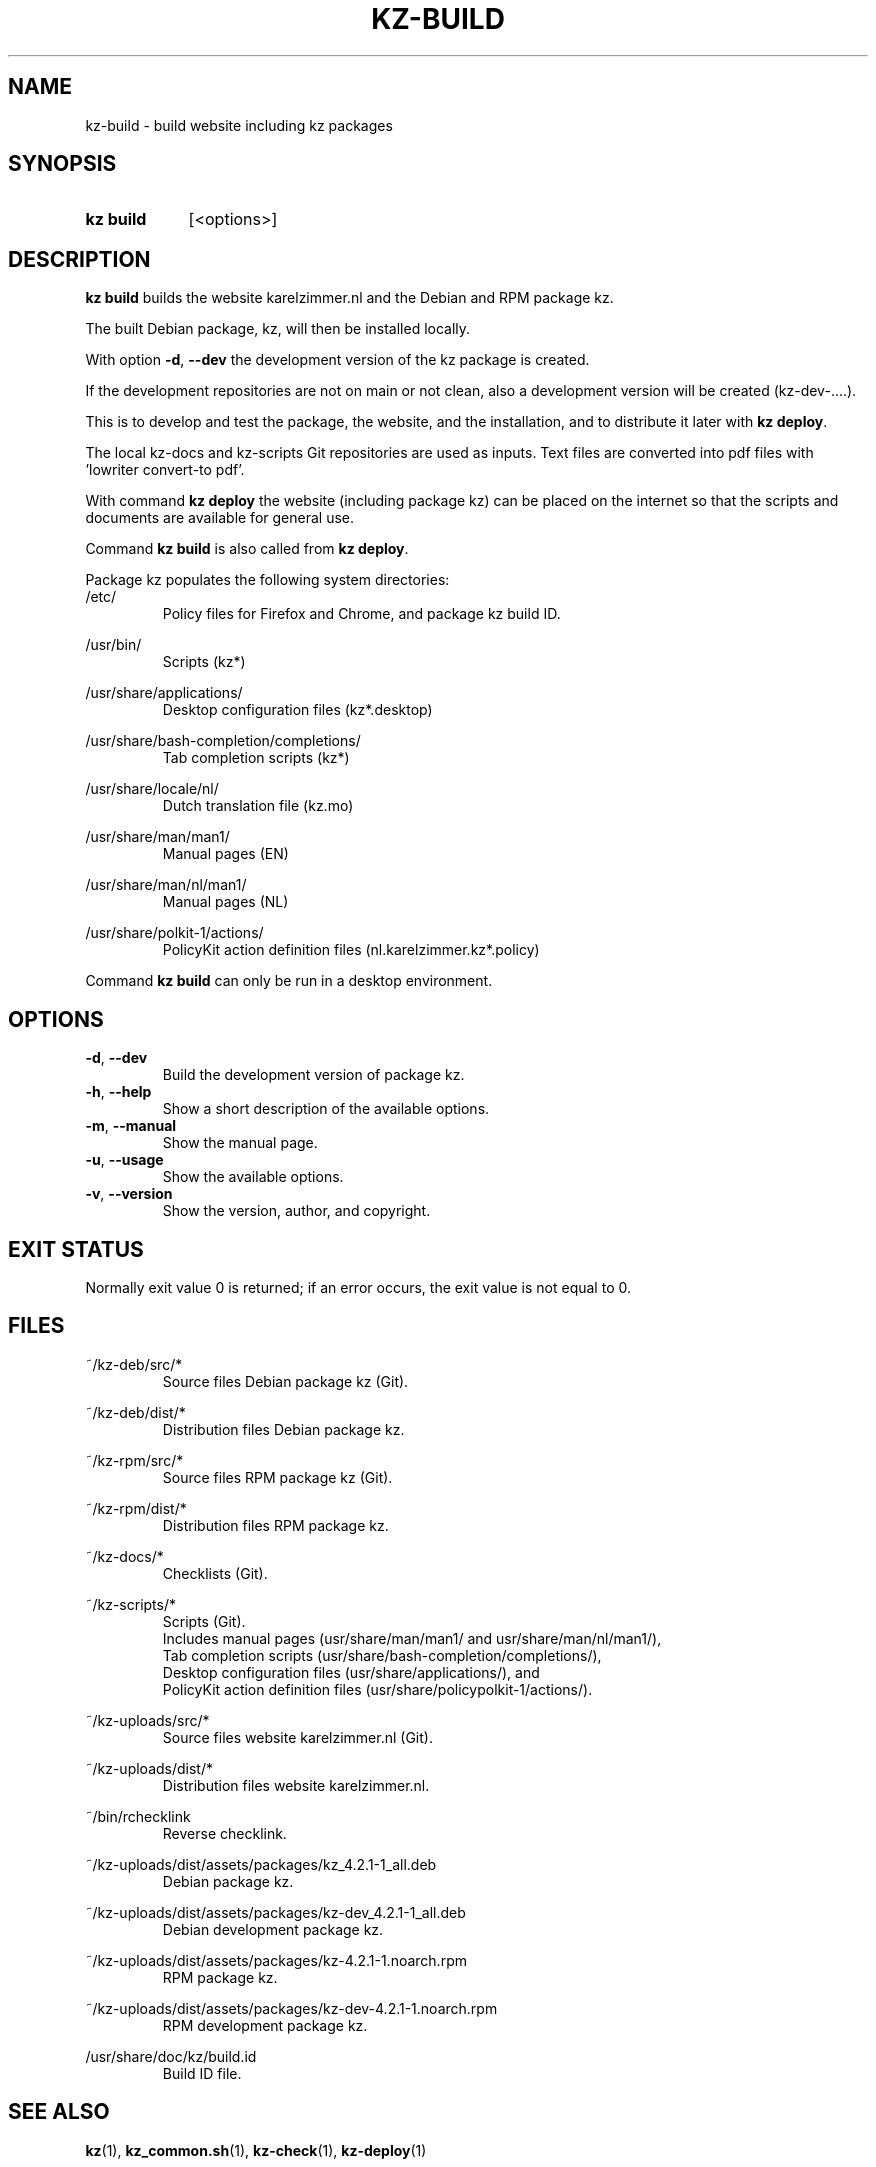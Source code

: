 .\"############################################################################
.\"# SPDX-FileComment: Man page for kz-build
.\"#
.\"# SPDX-FileCopyrightText: Karel Zimmer <info@karelzimmer.nl>
.\"# SPDX-License-Identifier: CC0-1.0
.\"############################################################################

.TH "KZ-BUILD" "1" "4.2.1" "kz" "User commands"

.SH NAME
kz-build - build website including kz packages

.SH SYNOPSIS
.SY kz\ build
[<options>]
.YS

.SH DESCRIPTION
\fBkz build\fR builds the website karelzimmer.nl and the Debian and RPM package
kz.
.sp
The built Debian package, kz, will then be installed locally.
.sp
With option \fB-d\fR, \fB--dev\fR the development version of the kz package is
created.
.sp
If the development repositories are not on main or not clean, also a
development version will be created (kz-dev-....).
.sp
This is to develop and test the package, the website, and the installation, and
to distribute it later with \fBkz deploy\fR.
.sp
The local kz-docs and kz-scripts Git repositories are used as inputs. Text
files are converted into pdf files with 'lowriter convert-to pdf'.
.sp
With command \fBkz deploy\fR the website (including package kz) can be placed
on the internet so that the scripts and documents are available for general
use.
.sp
Command \fBkz build\fR is also called from \fBkz deploy\fR.
.sp
Package kz populates the following system directories:
.br
/etc/
.RS
Policy files for Firefox and Chrome, and package kz build ID.
.RE
.sp
/usr/bin/
.RS
Scripts (kz*)
.RE
.sp
/usr/share/applications/
.RS
Desktop configuration files (kz*.desktop)
.RE
.sp
/usr/share/bash-completion/completions/
.RS
Tab completion scripts (kz*)
.RE
.sp
/usr/share/locale/nl/
.RS
Dutch translation file (kz.mo)
.RE
.sp
/usr/share/man/man1/
.RS
Manual pages (EN)
.RE
.sp
/usr/share/man/nl/man1/
.RS
Manual pages (NL)
.RE
.sp
/usr/share/polkit-1/actions/
.RS
PolicyKit action definition files (nl.karelzimmer.kz*.policy)
.RE
.sp
Command \fBkz build\fR can only be run in a desktop environment.

.SH OPTIONS
.TP
\fB-d\fR, \fB--dev\fR
Build the development version of package kz.
.TP
\fB-h\fR, \fB--help\fR
Show a short description of the available options.
.TP
\fB-m\fR, \fB--manual\fR
Show the manual page.
.TP
\fB-u\fR, \fB--usage\fR
Show the available options.
.TP
\fB-v\fR, \fB--version\fR
Show the version, author, and copyright.

.SH EXIT STATUS
Normally exit value 0 is returned; if an error occurs, the exit value is not
equal to 0.

.SH FILES
~/kz-deb/src/*
.RS
Source files Debian package kz (Git).
.RE
.sp
~/kz-deb/dist/*
.RS
Distribution files Debian package kz.
.RE
.sp
~/kz-rpm/src/*
.RS
Source files RPM package kz (Git).
.RE
.sp
~/kz-rpm/dist/*
.RS
Distribution files RPM package kz.
.RE
.sp
~/kz-docs/*
.RS
Checklists (Git).
.RE
.sp
~/kz-scripts/*
.RS
Scripts (Git).
.br
Includes manual pages (usr/share/man/man1/ and usr/share/man/nl/man1/),
.br
Tab completion scripts (usr/share/bash-completion/completions/),
.br
Desktop configuration files (usr/share/applications/), and
.br
PolicyKit action definition files (usr/share/policypolkit-1/actions/).
.RE
.sp
~/kz-uploads/src/*
.RS
Source files website karelzimmer.nl (Git).
.RE
.sp
~/kz-uploads/dist/*
.RS
Distribution files website karelzimmer.nl.
.RE
.sp
~/bin/rchecklink
.RS
Reverse checklink.
.RE
.sp
~/kz-uploads/dist/assets/packages/kz_4.2.1-1_all.deb
.RS
Debian package kz.
.RE
.sp
~/kz-uploads/dist/assets/packages/kz-dev_4.2.1-1_all.deb
.RS
Debian development package kz.
.RE
.sp
~/kz-uploads/dist/assets/packages/kz-4.2.1-1.noarch.rpm
.RS
RPM package kz.
.RE
.sp
~/kz-uploads/dist/assets/packages/kz-dev-4.2.1-1.noarch.rpm
.RS
RPM development package kz.
.RE
.sp
/usr/share/doc/kz/build.id
.RS
Build ID file.
.RE

.SH SEE ALSO
\fBkz\fR(1),
\fBkz_common.sh\fR(1),
\fBkz-check\fR(1),
\fBkz-deploy\fR(1)

.SH KZ
Part of the \fBkz\fR(1) package.

.SH NOTES
.IP " 1." 4
CI/CD and Day 1 Operations
.RS 4
\fBkz build\fR is mainly used for \fBCI/CD\fR and \fBDay 1 Operations\fR. See
\fBkz\fR(1) for an explanation.
.RE

